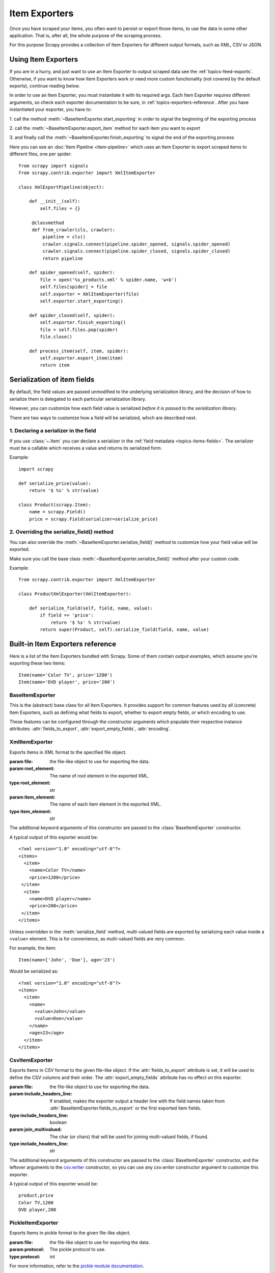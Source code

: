 .. _topics-exporters:

==============
Item Exporters
==============

.. module:: scrapy.contrib.exporter
   :synopsis: Item Exporters

Once you have scraped your items, you often want to persist or export those
items, to use the data in some other application. That is, after all, the whole
purpose of the scraping process.

For this purpose Scrapy provides a collection of Item Exporters for different
output formats, such as XML, CSV or JSON.

Using Item Exporters
====================

If you are in a hurry, and just want to use an Item Exporter to output scraped
data see the :ref:`topics-feed-exports`. Otherwise, if you want to know how
Item Exporters work or need more custom functionality (not covered by the
default exports), continue reading below.

In order to use an Item Exporter, you  must instantiate it with its required
args. Each Item Exporter requires different arguments, so check each exporter
documentation to be sure, in :ref:`topics-exporters-reference`. After you have
instantiated your exporter, you have to:

1. call the method :meth:`~BaseItemExporter.start_exporting` in order to
signal the beginning of the exporting process

2. call the :meth:`~BaseItemExporter.export_item` method for each item you want
to export

3. and finally call the :meth:`~BaseItemExporter.finish_exporting` to signal
the end of the exporting process

Here you can see an :doc:`Item Pipeline <item-pipeline>` which uses an Item
Exporter to export scraped items to different files, one per spider::

   from scrapy import signals
   from scrapy.contrib.exporter import XmlItemExporter

   class XmlExportPipeline(object):

       def __init__(self):
           self.files = {}

        @classmethod
        def from_crawler(cls, crawler):
            pipeline = cls()
            crawler.signals.connect(pipeline.spider_opened, signals.spider_opened)
            crawler.signals.connect(pipeline.spider_closed, signals.spider_closed)
            return pipeline

       def spider_opened(self, spider):
           file = open('%s_products.xml' % spider.name, 'w+b')
           self.files[spider] = file
           self.exporter = XmlItemExporter(file)
           self.exporter.start_exporting()

       def spider_closed(self, spider):
           self.exporter.finish_exporting()
           file = self.files.pop(spider)
           file.close()

       def process_item(self, item, spider):
           self.exporter.export_item(item)
           return item


.. _topics-exporters-field-serialization:

Serialization of item fields
============================

By default, the field values are passed unmodified to the underlying
serialization library, and the decision of how to serialize them is delegated
to each particular serialization library.

However, you can customize how each field value is serialized *before it is
passed to the serialization library*.

There are two ways to customize how a field will be serialized, which are
described next.

.. _topics-exporters-serializers:

1. Declaring a serializer in the field
--------------------------------------

If you use :class:`~.Item` you can declare a serializer in the 
:ref:`field metadata <topics-items-fields>`. The serializer must be 
a callable which receives a value and returns its serialized form.

Example::

    import scrapy

    def serialize_price(value):
        return '$ %s' % str(value)

    class Product(scrapy.Item):
        name = scrapy.Field()
        price = scrapy.Field(serializer=serialize_price)


2. Overriding the serialize_field() method
------------------------------------------

You can also override the :meth:`~BaseItemExporter.serialize_field()` method to
customize how your field value will be exported.

Make sure you call the base class :meth:`~BaseItemExporter.serialize_field()` method
after your custom code.

Example::

      from scrapy.contrib.exporter import XmlItemExporter

      class ProductXmlExporter(XmlItemExporter):

          def serialize_field(self, field, name, value):
              if field == 'price':
                  return '$ %s' % str(value)
              return super(Product, self).serialize_field(field, name, value)

.. _topics-exporters-reference:

Built-in Item Exporters reference
=================================

Here is a list of the Item Exporters bundled with Scrapy. Some of them contain
output examples, which assume you're exporting these two items::

    Item(name='Color TV', price='1200')
    Item(name='DVD player', price='200')

BaseItemExporter
----------------

.. class:: BaseItemExporter(fields_to_export=None, export_empty_fields=False, encoding='utf-8')

   This is the (abstract) base class for all Item Exporters. It provides
   support for common features used by all (concrete) Item Exporters, such as
   defining what fields to export, whether to export empty fields, or which
   encoding to use.

   These features can be configured through the constructor arguments which
   populate their respective instance attributes: :attr:`fields_to_export`,
   :attr:`export_empty_fields`, :attr:`encoding`.

   .. method:: export_item(item)

      Exports the given item. This method must be implemented in subclasses.

   .. method:: serialize_field(field, name, value)

      Return the serialized value for the given field. You can override this
      method (in your custom Item Exporters) if you want to control how a
      particular field or value will be serialized/exported.

      By default, this method looks for a serializer :ref:`declared in the item
      field <topics-exporters-serializers>` and returns the result of applying
      that serializer to the value. If no serializer is found, it returns the
      value unchanged except for ``unicode`` values which are encoded to
      ``str`` using the encoding declared in the :attr:`encoding` attribute.

      :param field: the field being serialized. If a raw dict is being 
          exported (not :class:`~.Item`) *field* value is an empty dict.
      :type field: :class:`~scrapy.item.Field` object or an empty dict 

      :param name: the name of the field being serialized
      :type name: str

      :param value: the value being serialized

   .. method:: start_exporting()

      Signal the beginning of the exporting process. Some exporters may use
      this to generate some required header (for example, the
      :class:`XmlItemExporter`). You must call this method before exporting any
      items.

   .. method:: finish_exporting()

      Signal the end of the exporting process. Some exporters may use this to
      generate some required footer (for example, the
      :class:`XmlItemExporter`). You must always call this method after you
      have no more items to export.

   .. attribute:: fields_to_export

      A list with the name of the fields that will be exported, or None if you
      want to export all fields. Defaults to None.

      Some exporters (like :class:`CsvItemExporter`) respect the order of the
      fields defined in this attribute.

      Some exporters may require fields_to_export list in order to export the
      data properly when spiders return dicts (not :class:`~Item` instances).

   .. attribute:: export_empty_fields

      Whether to include empty/unpopulated item fields in the exported data.
      Defaults to ``False``. Some exporters (like :class:`CsvItemExporter`)
      ignore this attribute and always export all empty fields.

      This option is ignored for dict items.

   .. attribute:: encoding

      The encoding that will be used to encode unicode values. This only
      affects unicode values (which are always serialized to str using this
      encoding). Other value types are passed unchanged to the specific
      serialization library.

.. highlight:: none

XmlItemExporter
---------------

.. class:: XmlItemExporter(file, item_element='item', root_element='items', \**kwargs)

   Exports Items in XML format to the specified file object.

   :param file: the file-like object to use for exporting the data.

   :param root_element: The name of root element in the exported XML.
   :type root_element: str

   :param item_element: The name of each item element in the exported XML.
   :type item_element: str

   The additional keyword arguments of this constructor are passed to the
   :class:`BaseItemExporter` constructor.

   A typical output of this exporter would be::

       <?xml version="1.0" encoding="utf-8"?>
       <items>
         <item>
           <name>Color TV</name>
           <price>1200</price>
        </item>
         <item>
           <name>DVD player</name>
           <price>200</price>
        </item>
       </items>

   Unless overridden in the :meth:`serialize_field` method, multi-valued fields are
   exported by serializing each value inside a ``<value>`` element. This is for
   convenience, as multi-valued fields are very common.

   For example, the item::

        Item(name=['John', 'Doe'], age='23')

   Would be serialized as::

       <?xml version="1.0" encoding="utf-8"?>
       <items>
         <item>
           <name>
             <value>John</value>
             <value>Doe</value>
           </name>
           <age>23</age>
         </item>
       </items>

CsvItemExporter
---------------

.. class:: CsvItemExporter(file, include_headers_line=True, join_multivalued=',', \**kwargs)

   Exports Items in CSV format to the given file-like object. If the
   :attr:`fields_to_export` attribute is set, it will be used to define the
   CSV columns and their order. The :attr:`export_empty_fields` attribute has
   no effect on this exporter.

   :param file: the file-like object to use for exporting the data.

   :param include_headers_line: If enabled, makes the exporter output a header
      line with the field names taken from
      :attr:`BaseItemExporter.fields_to_export` or the first exported item fields.
   :type include_headers_line: boolean

   :param join_multivalued: The char (or chars) that will be used for joining
      multi-valued fields, if found.
   :type include_headers_line: str

   The additional keyword arguments of this constructor are passed to the
   :class:`BaseItemExporter` constructor, and the leftover arguments to the
   `csv.writer`_ constructor, so you can use any `csv.writer` constructor
   argument to customize this exporter.

   A typical output of this exporter would be::

      product,price
      Color TV,1200
      DVD player,200

.. _csv.writer: https://docs.python.org/2/library/csv.html#csv.writer

PickleItemExporter
------------------

.. class:: PickleItemExporter(file, protocol=0, \**kwargs)

   Exports Items in pickle format to the given file-like object.

   :param file: the file-like object to use for exporting the data.

   :param protocol: The pickle protocol to use.
   :type protocol: int

   For more information, refer to the `pickle module documentation`_.

   The additional keyword arguments of this constructor are passed to the
   :class:`BaseItemExporter` constructor.

   Pickle isn't a human readable format, so no output examples are provided.

.. _pickle module documentation: https://docs.python.org/2/library/pickle.html

PprintItemExporter
------------------

.. class:: PprintItemExporter(file, \**kwargs)

   Exports Items in pretty print format to the specified file object.

   :param file: the file-like object to use for exporting the data.

   The additional keyword arguments of this constructor are passed to the
   :class:`BaseItemExporter` constructor.

   A typical output of this exporter would be::

        {'name': 'Color TV', 'price': '1200'}
        {'name': 'DVD player', 'price': '200'}

   Longer lines (when present) are pretty-formatted.

JsonItemExporter
----------------

.. class:: JsonItemExporter(file, \**kwargs)

   Exports Items in JSON format to the specified file-like object, writing all
   objects as a list of objects. The additional constructor arguments are
   passed to the :class:`BaseItemExporter` constructor, and the leftover
   arguments to the `JSONEncoder`_ constructor, so you can use any
   `JSONEncoder`_ constructor argument to customize this exporter.

   :param file: the file-like object to use for exporting the data.

   A typical output of this exporter would be::

        [{"name": "Color TV", "price": "1200"},
        {"name": "DVD player", "price": "200"}]

   .. _json-with-large-data:

   .. warning:: JSON is very simple and flexible serialization format, but it
      doesn't scale well for large amounts of data since incremental (aka.
      stream-mode) parsing is not well supported (if at all) among JSON parsers
      (on any language), and most of them just parse the entire object in
      memory. If you want the power and simplicity of JSON with a more
      stream-friendly format, consider using :class:`JsonLinesItemExporter`
      instead, or splitting the output in multiple chunks.

.. _JSONEncoder: https://docs.python.org/2/library/json.html#json.JSONEncoder

JsonLinesItemExporter
---------------------

.. class:: JsonLinesItemExporter(file, \**kwargs)

   Exports Items in JSON format to the specified file-like object, writing one
   JSON-encoded item per line. The additional constructor arguments are passed
   to the :class:`BaseItemExporter` constructor, and the leftover arguments to
   the `JSONEncoder`_ constructor, so you can use any `JSONEncoder`_
   constructor argument to customize this exporter.

   :param file: the file-like object to use for exporting the data.

   A typical output of this exporter would be::

        {"name": "Color TV", "price": "1200"}
        {"name": "DVD player", "price": "200"}

   Unlike the one produced by :class:`JsonItemExporter`, the format produced by
   this exporter is well suited for serializing large amounts of data.

.. _JSONEncoder: https://docs.python.org/2/library/json.html#json.JSONEncoder
